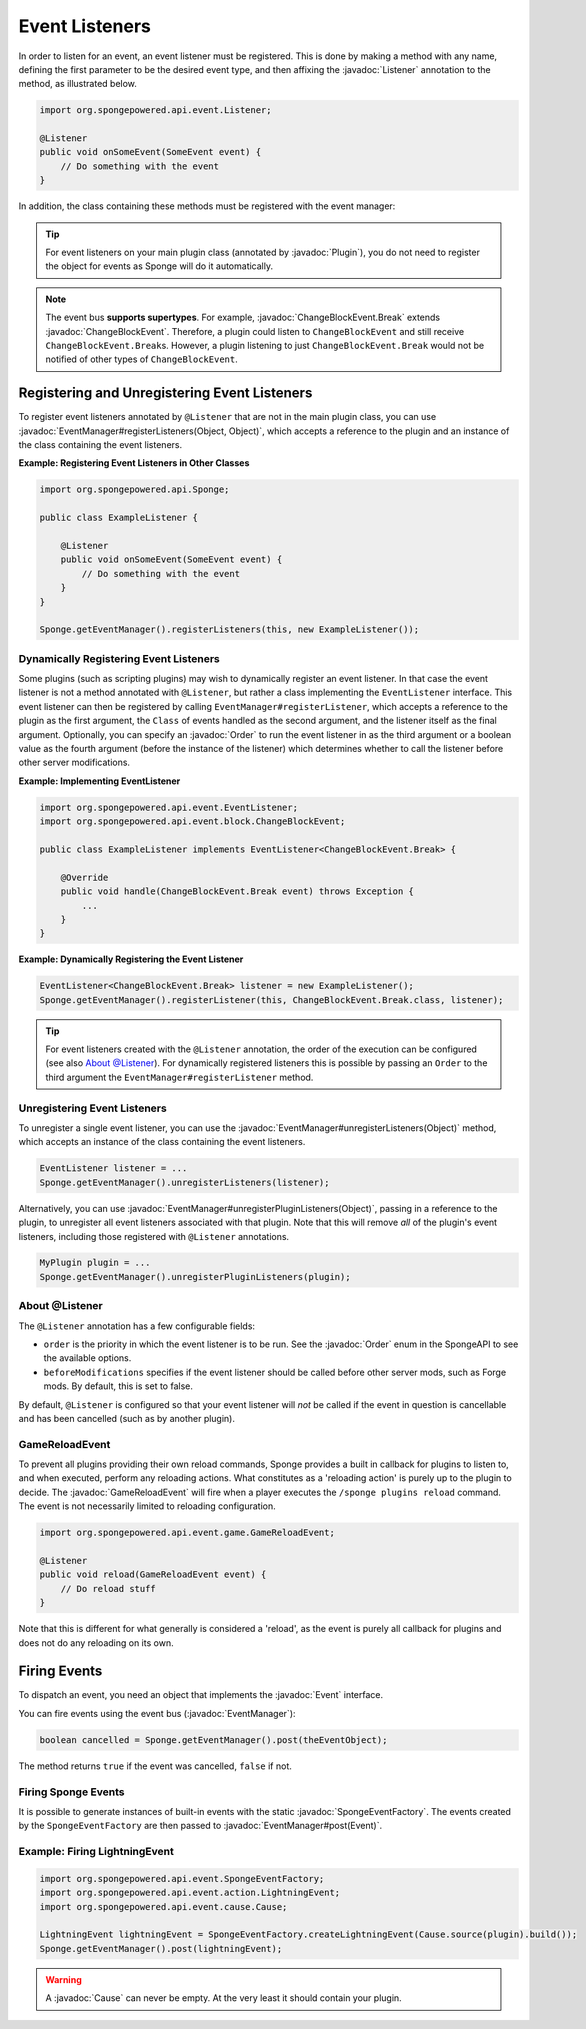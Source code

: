 ===============
Event Listeners
===============

.. javadoc-import::
    org.spongepowered.api.event.Event
    org.spongepowered.api.event.EventManager
    org.spongepowered.api.event.Listener
    org.spongepowered.api.event.Order
    org.spongepowered.api.event.SpongeEventFactory
    org.spongepowered.api.event.block.ChangeBlockEvent
    org.spongepowered.api.event.block.ChangeBlockEvent.Break
    org.spongepowered.api.event.cause.Cause
    org.spongepowered.api.event.game.GameReloadEvent
    org.spongepowered.api.plugin.Plugin
    java.lang.Object

In order to listen for an event, an event listener must be registered. This is done by making a method with any name,
defining the first parameter to be the desired event type, and then affixing the :javadoc:`Listener` annotation to the
method, as illustrated below.

.. code-block:: java

    import org.spongepowered.api.event.Listener;

    @Listener
    public void onSomeEvent(SomeEvent event) {
        // Do something with the event
    }

In addition, the class containing these methods must be registered with the event manager:

.. tip::

    For event listeners on your main plugin class (annotated by :javadoc:`Plugin`), you do not need to register the
    object for events as Sponge will do it automatically.


.. note::
    The event bus **supports supertypes**. For example, :javadoc:`ChangeBlockEvent.Break` extends
    :javadoc:`ChangeBlockEvent`. Therefore, a plugin could listen to ``ChangeBlockEvent`` and still receive
    ``ChangeBlockEvent.Break``\ s. However, a plugin listening to just ``ChangeBlockEvent.Break`` would not be notified
    of other types of ``ChangeBlockEvent``.


Registering and Unregistering Event Listeners
=============================================

To register event listeners annotated by ``@Listener`` that are not in the main plugin class, you can use
:javadoc:`EventManager#registerListeners(Object, Object)`, which accepts a reference to the plugin and an instance of
the class containing the event listeners.

**Example: Registering Event Listeners in Other Classes**

.. code-block:: java

    import org.spongepowered.api.Sponge;

    public class ExampleListener {

        @Listener
        public void onSomeEvent(SomeEvent event) {
            // Do something with the event
        }
    }

    Sponge.getEventManager().registerListeners(this, new ExampleListener());



Dynamically Registering Event Listeners
~~~~~~~~~~~~~~~~~~~~~~~~~~~~~~~~~~~~~~~~~~

Some plugins (such as scripting plugins) may wish to dynamically register an event listener. In that case the event
listener is not a method annotated with ``@Listener``, but rather a class implementing the ``EventListener`` interface.
This event listener can then be registered by calling ``EventManager#registerListener``, which accepts a reference to the
plugin as the first argument, the ``Class`` of events handled as the second argument, and the listener itself as the
final argument. Optionally, you can specify an :javadoc:`Order` to run the event listener in as the third argument or a
boolean value as the fourth argument (before the instance of the listener) which determines whether to call the listener
before other server modifications.

**Example: Implementing EventListener**

.. code-block:: java

    import org.spongepowered.api.event.EventListener;
    import org.spongepowered.api.event.block.ChangeBlockEvent;

    public class ExampleListener implements EventListener<ChangeBlockEvent.Break> {

        @Override
        public void handle(ChangeBlockEvent.Break event) throws Exception {
            ...
        }
    }

**Example: Dynamically Registering the Event Listener**

.. code-block:: java

    EventListener<ChangeBlockEvent.Break> listener = new ExampleListener();
    Sponge.getEventManager().registerListener(this, ChangeBlockEvent.Break.class, listener);

.. tip::

        For event listeners created with the ``@Listener`` annotation, the order of the execution can be configured
        (see also `About @Listener`_). For dynamically registered listeners this is possible by passing an ``Order``
        to the third argument the ``EventManager#registerListener`` method.


Unregistering Event Listeners
~~~~~~~~~~~~~~~~~~~~~~~~~~~~~

To unregister a single event listener, you can use the :javadoc:`EventManager#unregisterListeners(Object)` method,
which accepts an instance of the class containing the event listeners.

.. code-block:: java

    EventListener listener = ...
    Sponge.getEventManager().unregisterListeners(listener);

Alternatively, you can use :javadoc:`EventManager#unregisterPluginListeners(Object)`, passing in a reference to the
plugin, to unregister all event listeners associated with that plugin. Note that this will remove *all* of the plugin's
event listeners, including those registered with ``@Listener`` annotations.

.. code-block:: java

    MyPlugin plugin = ...
    Sponge.getEventManager().unregisterPluginListeners(plugin);

.. _about_listener:

About @Listener
~~~~~~~~~~~~~~~~

The ``@Listener`` annotation has a few configurable fields:

* ``order`` is the priority in which the event listener is to be run. See the :javadoc:`Order` enum in the SpongeAPI to
  see the available options.
* ``beforeModifications`` specifies if the event listener should be called before other server mods, such as Forge
  mods. By default, this is set to false.

By default, ``@Listener`` is configured so that your event listener will *not* be called if the event in question is
cancellable and has been cancelled (such as by another plugin).

.. _game-reload:

GameReloadEvent
~~~~~~~~~~~~~~~

To prevent all plugins providing their own reload commands, Sponge provides a built in callback for plugins to listen
to, and when executed, perform any reloading actions. What constitutes as a 'reloading action' is purely up to the
plugin to decide. The :javadoc:`GameReloadEvent` will fire when a player executes the
``/sponge plugins reload`` command. The event is not necessarily limited to reloading configuration.

.. code-block:: java

    import org.spongepowered.api.event.game.GameReloadEvent;

    @Listener
    public void reload(GameReloadEvent event) {
        // Do reload stuff
    }

Note that this is different for what generally is considered a 'reload', as the event is purely all callback for
plugins and does not do any reloading on its own.

Firing Events
=============

To dispatch an event, you need an object that implements the :javadoc:`Event` interface.

You can fire events using the event bus (:javadoc:`EventManager`):

.. code-block:: java

    boolean cancelled = Sponge.getEventManager().post(theEventObject);

The method returns ``true`` if the event was cancelled, ``false`` if not.

Firing Sponge Events
~~~~~~~~~~~~~~~~~~~~

It is possible to generate instances of built-in events with the static :javadoc:`SpongeEventFactory`. The events
created by the ``SpongeEventFactory`` are then passed to :javadoc:`EventManager#post(Event)`.

Example: Firing LightningEvent
~~~~~~~~~~~~~~~~~~~~~~~~~~~~~~

.. code-block:: java

    import org.spongepowered.api.event.SpongeEventFactory;
    import org.spongepowered.api.event.action.LightningEvent;
    import org.spongepowered.api.event.cause.Cause;

    LightningEvent lightningEvent = SpongeEventFactory.createLightningEvent(Cause.source(plugin).build());
    Sponge.getEventManager().post(lightningEvent);

.. warning::

    A :javadoc:`Cause` can never be empty. At the very least it should contain your plugin.
